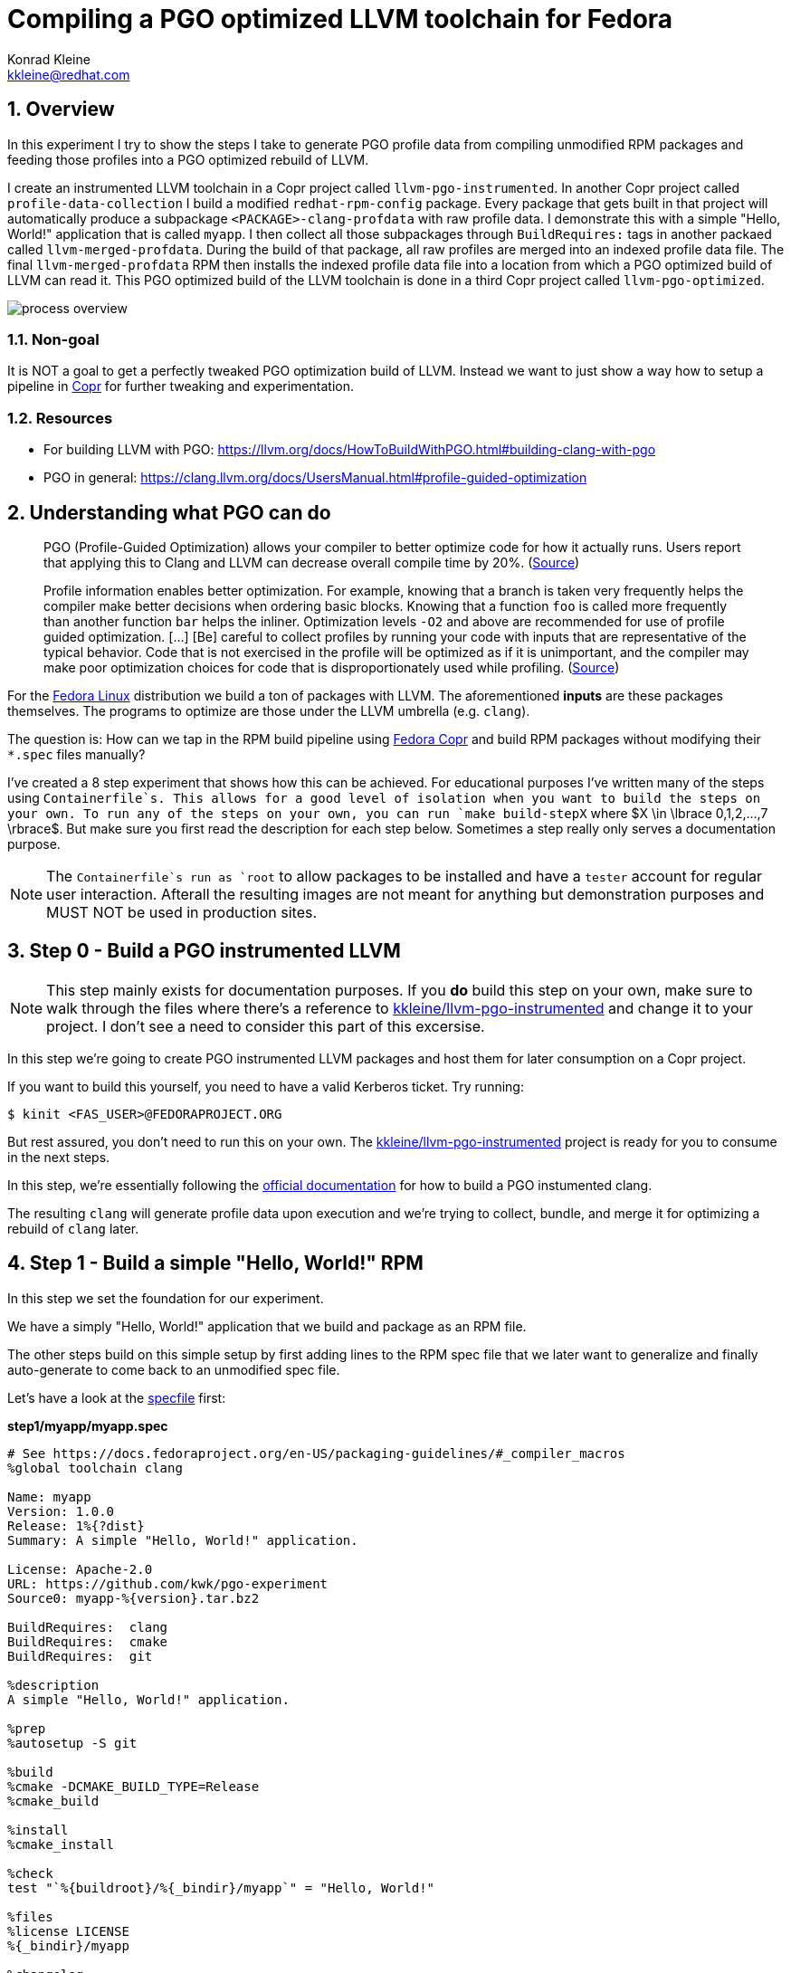 = Compiling a PGO optimized LLVM toolchain for Fedora
Konrad Kleine <kkleine@redhat.com>;
:toc:
:toc-placement: preamble
:sectnums:
:experimental:
:showtitle:
:homepage: https://github.com/kwk/pgo-experiment

== Overview

In this experiment I try to show the steps I take to generate PGO profile data from compiling unmodified RPM packages and feeding those profiles into a PGO optimized rebuild of LLVM.

I create an instrumented LLVM toolchain in a Copr project called `llvm-pgo-instrumented`. In another Copr project called `profile-data-collection` I build a modified `redhat-rpm-config` package. Every package that gets built in that project will automatically produce a subpackage `<PACKAGE>-clang-profdata` with raw profile data. I demonstrate this with a simple "Hello, World!" application that is called `myapp`. I then collect all those subpackages through `BuildRequires:` tags in another packaed called `llvm-merged-profdata`. During the build of that package, all raw profiles are merged into an indexed profile data file. The final `llvm-merged-profdata` RPM then installs the indexed profile data file into a location from which a PGO optimized build of LLVM can read it. This PGO optimized build of the LLVM toolchain is done in a third Copr project called `llvm-pgo-optimized`.

image::process-overview.png?raw=true[]

=== Non-goal

It is NOT a goal to get a perfectly tweaked PGO optimization build of LLVM. Instead we want to just show a way how to setup a pipeline in link:https://copr.fedorainfracloud.org/[Copr] for further tweaking and experimentation.

=== Resources

* For building LLVM with PGO: https://llvm.org/docs/HowToBuildWithPGO.html#building-clang-with-pgo
* PGO in general: https://clang.llvm.org/docs/UsersManual.html#profile-guided-optimization

== Understanding what PGO can do

> PGO (Profile-Guided Optimization) allows your compiler to better optimize code for how it actually runs. Users report that applying this to Clang and LLVM can decrease overall compile time by 20%.
(link:https://llvm.org/docs/HowToBuildWithPGO.html#introduction[Source])

> Profile information enables better optimization. For example, knowing that a branch is taken very frequently helps the compiler make better decisions when ordering basic blocks. Knowing that a function `foo` is called more frequently than another function `bar` helps the inliner. Optimization levels `-O2` and above are recommended for use of profile guided optimization. [...] [Be] careful to collect profiles by running your code with inputs that are representative of the typical behavior. Code that is not exercised in the profile will be optimized as if it is unimportant, and the compiler may make poor optimization choices for code that is disproportionately used while profiling.
(link:https://clang.llvm.org/docs/UsersManual.html#profile-guided-optimization[Source])

For the link:https://getfedora.org/[Fedora Linux] distribution we build a ton of packages with LLVM. The aforementioned *inputs* are these packages themselves. The programs to optimize are those under the LLVM umbrella (e.g. `clang`).

The question is: How can we tap in the RPM build pipeline using link:https://copr.fedorainfracloud.org/[Fedora Copr] and build RPM packages without modifying their `*.spec` files manually?

I've created a 8 step experiment that shows how this can be achieved. For educational purposes I've written many of the steps using `Containerfile`s. This allows for a good level of isolation when you want to build the steps on your own. To run any of the steps on your own, you can run `make build-stepX` where $X \in \lbrace 0,1,2,...,7 \rbrace$. But make sure you first read the description for each step below. Sometimes a step really only serves a documentation purpose.

NOTE: The `Containerfile`s run as `root` to allow packages to be installed and have a `tester` account for regular user interaction. Afterall the resulting images are not meant for anything but demonstration purposes and MUST NOT be used in production sites. 

== Step 0 - Build a PGO instrumented LLVM

NOTE: This step mainly exists for documentation purposes. If you *do* build this step on your own, make sure to walk through the files where there's a reference to link:https://copr.fedorainfracloud.org/coprs/kkleine/llvm-pgo-instrumented/[kkleine/llvm-pgo-instrumented] and change it to your project. I don't see a need to consider this part of this excersise.

In this step we're going to create PGO instrumented LLVM packages and host them
for later consumption on a Copr project. 

If you want to build this yourself, you need to have a valid Kerberos ticket. Try running:

----
$ kinit <FAS_USER>@FEDORAPROJECT.ORG
----

But rest assured, you don't need to run this on your own. The
link:https://copr.fedorainfracloud.org/coprs/kkleine/llvm-pgo-instrumented/[kkleine/llvm-pgo-instrumented]
project is ready for you to consume in the next steps.

In this step, we're essentially following the link:https://llvm.org/docs/HowToBuildWithPGO.html#building-clang-with-pgo[official documentation] for how to build a PGO instumented clang.

The resulting `clang` will generate profile data upon execution and we're trying to collect, bundle, and merge it for optimizing a rebuild of `clang` later. 

== Step 1 - Build a simple "Hello, World!" RPM

In this step we set the foundation for our experiment.

We have a simply "Hello, World!" application that we build and package as an RPM file.

The other steps build on this simple setup by first adding lines to the RPM spec file that we later want to generalize and finally auto-generate to come back to an unmodified spec file.

Let's have a look at the link:step1/myapp/myapp.spec[specfile] first:

**step1/myapp/myapp.spec**

[source,rpm]
----
# See https://docs.fedoraproject.org/en-US/packaging-guidelines/#_compiler_macros
%global toolchain clang

Name: myapp
Version: 1.0.0
Release: 1%{?dist}
Summary: A simple "Hello, World!" application.

License: Apache-2.0
URL: https://github.com/kwk/pgo-experiment
Source0: myapp-%{version}.tar.bz2

BuildRequires:	clang
BuildRequires:	cmake
BuildRequires:	git

%description
A simple "Hello, World!" application.

%prep
%autosetup -S git

%build
%cmake -DCMAKE_BUILD_TYPE=Release
%cmake_build

%install
%cmake_install

%check
test "`%{buildroot}/%{_bindir}/myapp`" = "Hello, World!"

%files
%license LICENSE
%{_bindir}/myapp

%changelog
* Wed Mar 1 2023 Konrad Kleine <kkleine@redhat.com> - 1.0.0-1
- Building step1
----

This is the most simple specfile I could come up with for a "Hello, World!" application built with `clang`.

The link:step1/myapp/myapp.cpp[application code] itself is similarly short and throughout this experiment we're never changing this:

**step1/myapp/myapp.cpp**

[source,cxx]
----
#include <iostream>

int main(int argc, char *argv[]) {
    std::cout << "Hello, World!" << std::endl;
    return 0;
}
----

In order to build the RPM we use standard tools like `fedpkg` from a link:step1/myapp/Makefile[`step1/myapp/Makefile]:

**step1/myapp/Makefile**

[source,Makefile]
----
# Prepare variables
TMP = $(CURDIR)/tmp
VERSION = $(shell grep ^Version myapp.spec | sed 's/.* //')
PACKAGE = myapp-$(VERSION)
FILES = LICENSE myapp.cpp \
		myapp.spec CMakeLists.txt

.PHONY: source, tarball, rpm, srpm, clean

source:
	mkdir -p $(TMP)/SOURCES
	mkdir -p $(TMP)/$(PACKAGE)
	cp -a $(FILES) $(TMP)/$(PACKAGE)
tarball: source
	cd $(TMP) && tar vcfj ../$(PACKAGE).tar.bz2 $(PACKAGE)
rpm: tarball
	fedpkg --release f37 --name myapp local -- --noclean
srpm: tarball
	fedpkg --release f37 --name myapp srpm
clean:
	rm -rf $(TMP) $(PACKAGE)*
----

Within a link:step1/Containerfile[`Containerfile`] we're calling `make rpm` to build the `myapp-1.0.0-1.fc37.x86_64.rpm` RPM:

**step1/Containerfile**

[source,Dockerfile]
----
FROM fedora:37

LABEL author="Konrad Kleine <kkleine@redhat.com>"
LABEL description="A basic specfile-to-RPM process demo"

# Install packages to build and package "myapp"
RUN dnf install -y cmake fedora-packager clang git

WORKDIR /root
RUN useradd --create-home tester
COPY entrypoint.sh /root/entrypoint.sh
COPY ./myapp /home/tester/myapp
RUN chown -Rfv  tester:tester /home/tester/myapp

USER root
ENTRYPOINT [ "/root/entrypoint.sh" ]
----

Once the build is done, we stay in the container and you have to manually exit it (e.g. using `<ctrl>+<d>`). We do this to allow you to look around in the build directories etc.:

**step1/entrypoint.sh**

[source,bash]
----
#!/bin/bash

set -ex

# Build the app and always enter bash for further inspection
cd /home/tester/myapp
su -c "make rpm" tester || true

bash
----

== Step 2 - Manually add profile data subpackage

In this step we manually add a `myapp-clang-profdata` subpackage which contains PGO profile data from LLVM. This data is generated by executing a PGO instrumented `clang` from the Copr repo link:https://copr.fedorainfracloud.org/coprs/kkleine/llvm-pgo-instrumented/[kkleine/llvm-pgo-instrumented] which we've built in step 0.

The only changes from step1 to step2 are in the the `Containerfile` were we add the PGO instrumented LLVM.

**diff -u step1/Containerfile step2/Containerfile**

[source,diff]
----
--- step1/Containerfile	2023-03-14 15:20:18.947387020 +0100
+++ step2/Containerfile	2023-03-14 15:19:35.843191441 +0100
@@ -1,10 +1,19 @@
 FROM fedora:37
 
 LABEL author="Konrad Kleine <kkleine@redhat.com>"
-LABEL description="A basic specfile-to-RPM process demo"
+LABEL description="Manually generate subpackage with PGO data"
+
+# Install the PGO instrumented (not PGO optimized!) clang and llvm (for the
+# llvm-profdata tool).
+# https://llvm.org/docs/HowToBuildWithPGO.html#building-clang-with-pgo
+RUN dnf install -y 'dnf-command(copr)'
+RUN dnf copr enable -y kkleine/llvm-pgo-instrumented
+RUN sudo dnf install -y \
+    llvm \
+    clang
 
 # Install packages to build and package "myapp"
-RUN dnf install -y cmake fedora-packager git clang
+RUN dnf install -y cmake fedora-packager git
 
 WORKDIR /root
 RUN useradd --create-home tester
----

Also, we add the subpackage manually in link:step2/myapp/myapp.spec[step2/myapp/myapp.spec].

**diff -u step1/myapp/myapp.spec step2/myapp/myapp.spec**

[source,diff]
----
--- step1/myapp/myapp.spec	2023-03-13 17:37:14.721181295 +0100
+++ step2/myapp/myapp.spec	2023-03-13 17:29:14.422542629 +0100
@@ -3,7 +3,7 @@
 
 Name: myapp
 Version: 1.0.0
-Release: 1%{?dist}
+Release: 2%{?dist}
 Summary: A simple "Hello, World!" application.
 
 License: Apache-2.0
@@ -20,12 +20,41 @@
 %prep
 %autosetup -S git
 
+#-----------------------------------------------------------------------
+# We want to generalize and automate this subpackage creation
+#-----------------------------------------------------------------------
+%package -n myapp-clang-profdata
+
+Summary: clang profile data from myapp package
+
+%description -n myapp-clang-profdata 
+This package contains profiledata for clang that was generated while
+compiling myapp. This can be used for doing Profile Guided Optimizations
+(PGO) builds of clang.
+
+%files -n myapp-clang-profdata
+/usr/lib/profraw/myapp.clang.profraw
+#-----------------------------------------------------------------------
+
 %build
+#-----------------------------------------------------------------------
+# We want the profile data to be written to a specific file that will later land
+# in the subpackage "myapp-clang-profdata".
+# See https://clang.llvm.org/docs/SourceBasedCodeCoverage.html#running-the-instrumented-program
+export LLVM_PROFILE_FILE="myapp.clang.profraw"
+#-----------------------------------------------------------------------
 %cmake -DCMAKE_BUILD_TYPE=Release
 %cmake_build
 
 %install
 %cmake_install
+#-----------------------------------------------------------------------
+# Must be generatlized and automated as well.
+#-----------------------------------------------------------------------
+mkdir -pv %{buildroot}/usr/lib/profraw
+cp -v %{_builddir}/myapp-1.0.0/%{_vpath_builddir}/myapp.clang.profraw \
+      %{buildroot}/usr/lib/profraw/myapp.clang.profraw
+#-----------------------------------------------------------------------
 
 %check
 test "`%{buildroot}/%{_bindir}/myapp`" = "Hello, World!"
@@ -35,5 +64,9 @@
 %{_bindir}/myapp
 
 %changelog
+* Wed Mar 1 2023 Konrad Kleine <kkleine@redhat.com> - 1.0.0-2
+- Building step2
+- Manually added "myapp-clang-profdata" subpackage
+
 * Wed Mar 1 2023 Konrad Kleine <kkleine@redhat.com> - 1.0.0-1
 - Building step1
----

Notice that the added `myapp-clang-profdata` subpackage requires this file `/usr/lib/profraw/myapp.clang.profraw`. It is a file that we have to create manually by invoking the PGO instrumented `clang`. By specifying `export LLVM_PROFILE_FILE="myapp.clang.profraw"` we instruct `clang` to create a raw profile file in the current directory where `clang` is called under the name `myapp.clang.profraw`. We then need to copy it from the build directory to the buildroot to be picked up by the `%files` section of the `myapp-clang-profdata` subpackage. In our example it happens like this:

----
cp -v /home/tester/myapp/myapp-1.0.0/redhat-linux-build/myapp.clang.profraw /home/tester/rpmbuild/BUILDROOT/myapp-1.0.0-2.fc37.x86_64/usr/lib/profraw/myapp.clang.profraw
----

Now, you may ask why we make the changes to the spec file at all when I promised that we get profile data from unmodified packages. The honest answer is that I didn't know how to do it when I started out this experiment and I found the manual way much more easy to follow along compared to presenting the solution right away. We make transparent what needs to be generalized and automated.

In the next step we're generalizing the manual addition of the subpackage before we remove it entirely from the spec file again.

== Step 3 - Generalize manually added profile data subpackage

In this step we generalize the `myapp-clang-profdata` subpackage from step 2 to
`%{name}-%{toolchain}-profdata`.

The only changes from step2 to step3 is in the `myapp/myapp.spec` file.

**diff -u step2/myapp/myapp.spec step3/myapp/myapp.spec**

[source,diff]
----
--- step2/myapp/myapp.spec	2023-03-13 17:29:14.422542629 +0100
+++ step3/myapp/myapp.spec	2023-03-13 17:35:52.589931021 +0100
@@ -3,7 +3,7 @@
 
 Name: myapp
 Version: 1.0.0
-Release: 2%{?dist}
+Release: 3%{?dist}
 Summary: A simple "Hello, World!" application.
 
 License: Apache-2.0
@@ -21,19 +21,19 @@
 %autosetup -S git
 
 #-----------------------------------------------------------------------
-# We want to generalize and automate this subpackage creation
+# Generalize the naming and description of the profdata subpackage
 #-----------------------------------------------------------------------
-%package -n myapp-clang-profdata
+%package -n %{name}-%{toolchain}-profdata
 
-Summary: clang profile data from myapp package
+Summary: %{toolchain} profile data from %{name} package
 
-%description -n myapp-clang-profdata 
-This package contains profiledata for clang that was generated while
-compiling myapp. This can be used for doing Profile Guided Optimizations
-(PGO) builds of clang.
+%description -n %{name}-%{toolchain}-profdata 
+This package contains profiledata for %{toolchain} that was generated while
+compiling %{name}. This can be used for doing Profile Guided Optimizations
+(PGO) builds of %{toolchain}.
 
-%files -n myapp-clang-profdata
-/usr/lib/profraw/myapp.clang.profraw
+%files -n %{name}-%{toolchain}-profdata
+/usr/lib/profraw/%{name}.%{toolchain}.profraw
 #-----------------------------------------------------------------------
 
 %build
@@ -41,7 +41,7 @@
 # We want the profile data to be written to a specific file that will later land
 # in the subpackage "myapp-clang-profdata".
 # See https://clang.llvm.org/docs/SourceBasedCodeCoverage.html#running-the-instrumented-program
-export LLVM_PROFILE_FILE="myapp.clang.profraw"
+export LLVM_PROFILE_FILE="%{name}.%{toolchain}.profraw"
 #-----------------------------------------------------------------------
 %cmake -DCMAKE_BUILD_TYPE=Release
 %cmake_build
@@ -49,11 +49,11 @@
 %install
 %cmake_install
 #-----------------------------------------------------------------------
-# Must be generatlized and automated as well.
+# Generalized
 #-----------------------------------------------------------------------
 mkdir -pv %{buildroot}/usr/lib/profraw
-cp -v %{_builddir}/myapp-1.0.0/%{_vpath_builddir}/myapp.clang.profraw \
-      %{buildroot}/usr/lib/profraw/myapp.clang.profraw
+cp -v %{_builddir}/%{name}-%{version}/%{_vpath_builddir}/%{name}.%{toolchain}.profraw \
+      %{buildroot}/usr/lib/profraw/%{name}.%{toolchain}.profraw
 #-----------------------------------------------------------------------
 
 %check
@@ -64,6 +64,9 @@
 %{_bindir}/myapp
 
 %changelog
+* Tue Mar 7 2023 Konrad Kleine <kkleine@redhat.com> - 1.0.0-3
+- Generalized the "myapp-clang-profdata" subpackage
+
 * Wed Mar 1 2023 Konrad Kleine <kkleine@redhat.com> - 1.0.0-2
 - Building step2
 - Manually added "myapp-clang-profdata" subpackage
----

You should see that we've replaced all occurrences of `myapp` with the RPM specfile macro `%{name}` and the word `clang` with the `%{toolchain}` macro. That is essentially all we have to do now.


== Step 4 - Automatically add profile data subpackage

In this step we use the `myapp` directory from `step1` that doesn't contain any information about the subpackage at all. And yet we're still gonna get our subpackage with profile data. We do this by patching, compiling and installing another package that is always present on Fedora: `redhat-rpm-config`. This package is the home of many useful build-flags and macros but it also allows us to tap into the build process by:

1. Exporting the `LLVM_PROFILE_FILE` environment variable at the right place.
2. Getting our subpackage included.
3. Tapping in the post-`%install` step to copy the raw profile file to the buildroot location.


In order to build the `redhat-rpm-config` we first download it using `fedpkg clone`, apply our link:step4/redhat-rpm-config.patch[`step4/redhat-rpm-config.patch`] patch on top of it and then build the package using `fedpkg local`. Then we can simply imstall the resulting RPM using `dnf`.

**diff -u step3/entrypoint.sh step4/entrypoint.sh**

[source,diff]
----
--- step3/entrypoint.sh	2023-03-09 11:51:51.855001153 +0100
+++ step4/entrypoint.sh	2023-03-14 16:00:30.061111901 +0100
@@ -2,6 +2,14 @@
 
 set -ex
 
+# Build and install our customized redhat-rpm-config
+cd /root
+fedpkg clone --anonymous -b f37 redhat-rpm-config
+cd redhat-rpm-config
+git am /root/redhat-rpm-config.patch
+fedpkg --release f37 local
+sudo dnf install -y --disablerepo=* noarch/redhat-rpm-config-230-1.fc37.noarch.rpm
+
 # Build the app and always enter bash for further inspection
 cd /home/tester/myapp
 su -c "make rpm" tester || true
----

Here're are the changes to the link:step4/Containerfile[`step4/Containerfile`]:

**diff -u step3/Containerfile step4/Containerfile**

[source,diff]
----
--- step3/Containerfile	2023-03-14 16:01:48.964250798 +0100
+++ step4/Containerfile	2023-03-14 16:01:34.382274707 +0100
@@ -21,5 +21,14 @@
 COPY ./myapp /home/tester/myapp
 RUN chown -Rfv  tester:tester /home/tester/myapp
 
+# Install packages required to build redhat-rpm-config
+RUN dnf install -y perl-generators
+# Copy the patches we need for a modified redhat-rpm-config package that we
+# smuggle into the container.
+COPY redhat-rpm-config.patch /root
+# Make git happy
+RUN git config --global user.email "you@example.com"
+RUN git config --global user.name "Your Name"
+
 USER root
 ENTRYPOINT [ "/root/entrypoint.sh" ]
----

NOTICE: There's no `step4/myapp` directory. This is because we copy it from step1 in the top-level link:Makefile[`Makefile`]. This is supposed to emphasize the point that we don't modify the spec file. 

== Step 5 - Build unmodified packages on Copr

NOTE: You don't need to run this step manually. It has already been run and the results are in the Copr project
link:https://copr.fedorainfracloud.org/coprs/kkleine/profile-data-collection/[kkleine/profile-data-collection].

Up until this point all of our experiments look promising but how can we use Copr to build packages and produce `<PACKAGE>-clang-profdata` packages automatically for us? 

Copr will become the storage for our profile data subpackages with all the rest of the regular packages.

After running this step using `make build-step5`, we're gonna have a project called: link:https://copr.fedorainfracloud.org/coprs/kkleine/profile-data-collection/[kkleine/profile-data-collection].

In that project, there will be the patched `redhat-rpm-config` package and the
`myapp` package with the additional subpackage inside:

image::profile-data-collection.png?raw=true[]

In order for the Copr project to use our PGO instrumented LLVM we've made the repo available in the link:step5/Makefile[`step5/Makefile`] using the `--repo` option.

[source,Makefile]
----
copr create --chroot fedora-37-x86_64 --unlisted-on-hp on --repo copr://$(fas_user)/llvm-pgo-instrumented $(copr_project)
----

Any package that will be built after `redhat-rpm-config` in the link:https://copr.fedorainfracloud.org/coprs/kkleine/profile-data-collection/[kkleine/profile-data-collection] Copr project will automatically have a `<package>-clang-profdata` subpackage that we can download in a later step to merge and feed it in the final, optimized build of LLVM.

== Step 6 - Merge Raw Profiles

In order to optimize LLVM with the raw profile data that we've collected before we need to make it available to the Copr build of LLVM and we need to link:https://llvm.org/docs/CommandGuide/llvm-profdata.html#profdata-merge[merge] it using `llvm-profdata merge`.

Merging takes "[...] takes several profile data files generated by PGO instrumentation and merges them together into a single indexed profile data file."

The `<PACKAGE>-clang-profdata` packages that we've build so far should be installable standalone when we build a PGO optimized version of LLVM. In other words, when we add a `BuildRequires: myapp-clang-profdata` to the spec file of LLVM, we should be able to consume the raw profile data for merging. The problem is that in Fedora as well as RHEL and CentOS Stream we use a mode call "standalone-build". That means, we're building each sub-project of LLVM (e.g. `clang`, `llvm`, `lld`) with its own specfile. To avoid merging the raw profile data into an indexed profile data file more than once we're offloading the merge process into its own RPM. We call it `llvm-merged-profdata`. 

The link:step6/llvm-merged-profdata/llvm-merged-profdata.spec[`step6/llvm-merged-profdata/llvm-merged-profdata.spec`] contains this line:

[source,rpm]
----
%global _toolchain_profile_subpackages %{nil}
----

This effectively disables the generation of raw profile data when we build `llvm-merged-profdata` in the link:https://copr.fedorainfracloud.org/coprs/kkleine/profile-data-collection/[kkleine/profile-data-collection] Copr project. Remember, there we have the modified `redhat-rpm-config` package that would immediately kick in an try to do it's job. But for the `llvm-merged-profdata` package we don't want that.

Essentially all the `llvm-merged-profdata` do is to merge all `<PACKAGE>-clang-profdata` files it can under `/usr/lib/profraw/` and store the result in `/usr/lib/profdata/llvm-merged.profdata`.

== Step 7 - Build PGO optimized LLVM

This step is similar to step 0 in which we've build the PGO instrumented LLVM. Here we're adding a buil requirement for `llvm-merged-profdata` and use the `/usr/lib/profdata/llvm-merged.profdata` file as input for the optimization of the `llvm`, `clang` and `lld` packages.

The resulting PGO optimized packages will be available on link:https://copr.fedorainfracloud.org/coprs/kkleine/llvm-pgo-optimized/[kkleine/llvm-pgo-optimized]

== Open questions:

* What happens to packages that don't use `%global toolchain clang`? - Not important right now
* Outlook: Move redhat-rpm-config stuff into clang-instrument-macros or alike.
* Performance benefits: any profile is good?